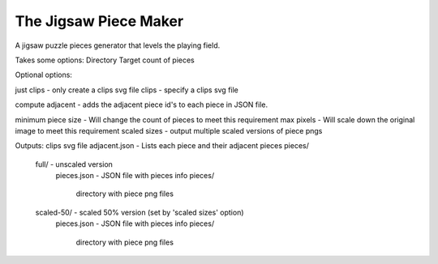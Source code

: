 The Jigsaw Piece Maker
======================

A jigsaw puzzle pieces generator that levels the playing field.

Takes some options:
Directory
Target count of pieces

Optional options:

just clips - only create a clips svg file
clips - specify a clips svg file

compute adjacent - adds the adjacent piece id's to each piece in JSON file.

minimum piece size - Will change the count of pieces to meet this requirement
max pixels - Will scale down the original image to meet this requirement
scaled sizes - output multiple scaled versions of piece pngs
        
Outputs:
clips svg file
adjacent.json - Lists each piece and their adjacent pieces
pieces/
  full/ - unscaled version
    pieces.json - JSON file with pieces info
    pieces/
      directory with piece png files
  scaled-50/ - scaled 50% version (set by 'scaled sizes' option)
    pieces.json - JSON file with pieces info
    pieces/
      directory with piece png files
